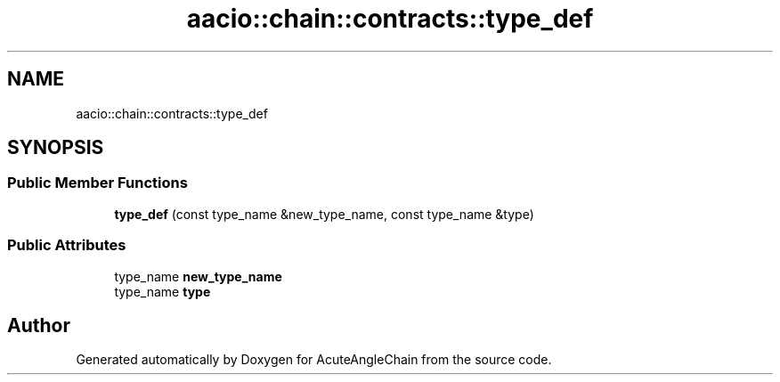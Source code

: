 .TH "aacio::chain::contracts::type_def" 3 "Sun Jun 3 2018" "AcuteAngleChain" \" -*- nroff -*-
.ad l
.nh
.SH NAME
aacio::chain::contracts::type_def
.SH SYNOPSIS
.br
.PP
.SS "Public Member Functions"

.in +1c
.ti -1c
.RI "\fBtype_def\fP (const type_name &new_type_name, const type_name &type)"
.br
.in -1c
.SS "Public Attributes"

.in +1c
.ti -1c
.RI "type_name \fBnew_type_name\fP"
.br
.ti -1c
.RI "type_name \fBtype\fP"
.br
.in -1c

.SH "Author"
.PP 
Generated automatically by Doxygen for AcuteAngleChain from the source code\&.

